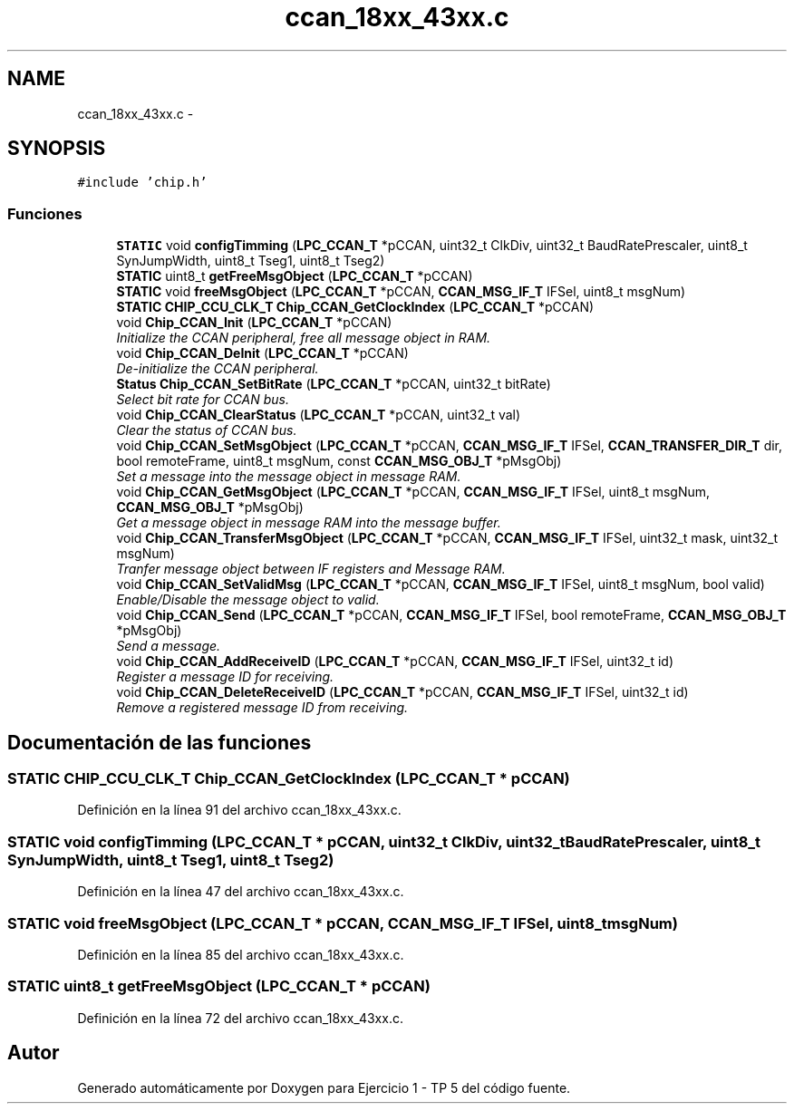 .TH "ccan_18xx_43xx.c" 3 "Viernes, 14 de Septiembre de 2018" "Ejercicio 1 - TP 5" \" -*- nroff -*-
.ad l
.nh
.SH NAME
ccan_18xx_43xx.c \- 
.SH SYNOPSIS
.br
.PP
\fC#include 'chip\&.h'\fP
.br

.SS "Funciones"

.in +1c
.ti -1c
.RI "\fBSTATIC\fP void \fBconfigTimming\fP (\fBLPC_CCAN_T\fP *pCCAN, uint32_t ClkDiv, uint32_t BaudRatePrescaler, uint8_t SynJumpWidth, uint8_t Tseg1, uint8_t Tseg2)"
.br
.ti -1c
.RI "\fBSTATIC\fP uint8_t \fBgetFreeMsgObject\fP (\fBLPC_CCAN_T\fP *pCCAN)"
.br
.ti -1c
.RI "\fBSTATIC\fP void \fBfreeMsgObject\fP (\fBLPC_CCAN_T\fP *pCCAN, \fBCCAN_MSG_IF_T\fP IFSel, uint8_t msgNum)"
.br
.ti -1c
.RI "\fBSTATIC\fP \fBCHIP_CCU_CLK_T\fP \fBChip_CCAN_GetClockIndex\fP (\fBLPC_CCAN_T\fP *pCCAN)"
.br
.ti -1c
.RI "void \fBChip_CCAN_Init\fP (\fBLPC_CCAN_T\fP *pCCAN)"
.br
.RI "\fIInitialize the CCAN peripheral, free all message object in RAM\&. \fP"
.ti -1c
.RI "void \fBChip_CCAN_DeInit\fP (\fBLPC_CCAN_T\fP *pCCAN)"
.br
.RI "\fIDe-initialize the CCAN peripheral\&. \fP"
.ti -1c
.RI "\fBStatus\fP \fBChip_CCAN_SetBitRate\fP (\fBLPC_CCAN_T\fP *pCCAN, uint32_t bitRate)"
.br
.RI "\fISelect bit rate for CCAN bus\&. \fP"
.ti -1c
.RI "void \fBChip_CCAN_ClearStatus\fP (\fBLPC_CCAN_T\fP *pCCAN, uint32_t val)"
.br
.RI "\fIClear the status of CCAN bus\&. \fP"
.ti -1c
.RI "void \fBChip_CCAN_SetMsgObject\fP (\fBLPC_CCAN_T\fP *pCCAN, \fBCCAN_MSG_IF_T\fP IFSel, \fBCCAN_TRANSFER_DIR_T\fP dir, bool remoteFrame, uint8_t msgNum, const \fBCCAN_MSG_OBJ_T\fP *pMsgObj)"
.br
.RI "\fISet a message into the message object in message RAM\&. \fP"
.ti -1c
.RI "void \fBChip_CCAN_GetMsgObject\fP (\fBLPC_CCAN_T\fP *pCCAN, \fBCCAN_MSG_IF_T\fP IFSel, uint8_t msgNum, \fBCCAN_MSG_OBJ_T\fP *pMsgObj)"
.br
.RI "\fIGet a message object in message RAM into the message buffer\&. \fP"
.ti -1c
.RI "void \fBChip_CCAN_TransferMsgObject\fP (\fBLPC_CCAN_T\fP *pCCAN, \fBCCAN_MSG_IF_T\fP IFSel, uint32_t mask, uint32_t msgNum)"
.br
.RI "\fITranfer message object between IF registers and Message RAM\&. \fP"
.ti -1c
.RI "void \fBChip_CCAN_SetValidMsg\fP (\fBLPC_CCAN_T\fP *pCCAN, \fBCCAN_MSG_IF_T\fP IFSel, uint8_t msgNum, bool valid)"
.br
.RI "\fIEnable/Disable the message object to valid\&. \fP"
.ti -1c
.RI "void \fBChip_CCAN_Send\fP (\fBLPC_CCAN_T\fP *pCCAN, \fBCCAN_MSG_IF_T\fP IFSel, bool remoteFrame, \fBCCAN_MSG_OBJ_T\fP *pMsgObj)"
.br
.RI "\fISend a message\&. \fP"
.ti -1c
.RI "void \fBChip_CCAN_AddReceiveID\fP (\fBLPC_CCAN_T\fP *pCCAN, \fBCCAN_MSG_IF_T\fP IFSel, uint32_t id)"
.br
.RI "\fIRegister a message ID for receiving\&. \fP"
.ti -1c
.RI "void \fBChip_CCAN_DeleteReceiveID\fP (\fBLPC_CCAN_T\fP *pCCAN, \fBCCAN_MSG_IF_T\fP IFSel, uint32_t id)"
.br
.RI "\fIRemove a registered message ID from receiving\&. \fP"
.in -1c
.SH "Documentación de las funciones"
.PP 
.SS "\fBSTATIC\fP \fBCHIP_CCU_CLK_T\fP Chip_CCAN_GetClockIndex (\fBLPC_CCAN_T\fP * pCCAN)"

.PP
Definición en la línea 91 del archivo ccan_18xx_43xx\&.c\&.
.SS "\fBSTATIC\fP void configTimming (\fBLPC_CCAN_T\fP * pCCAN, uint32_t ClkDiv, uint32_t BaudRatePrescaler, uint8_t SynJumpWidth, uint8_t Tseg1, uint8_t Tseg2)"

.PP
Definición en la línea 47 del archivo ccan_18xx_43xx\&.c\&.
.SS "\fBSTATIC\fP void freeMsgObject (\fBLPC_CCAN_T\fP * pCCAN, \fBCCAN_MSG_IF_T\fP IFSel, uint8_t msgNum)"

.PP
Definición en la línea 85 del archivo ccan_18xx_43xx\&.c\&.
.SS "\fBSTATIC\fP uint8_t getFreeMsgObject (\fBLPC_CCAN_T\fP * pCCAN)"

.PP
Definición en la línea 72 del archivo ccan_18xx_43xx\&.c\&.
.SH "Autor"
.PP 
Generado automáticamente por Doxygen para Ejercicio 1 - TP 5 del código fuente\&.
